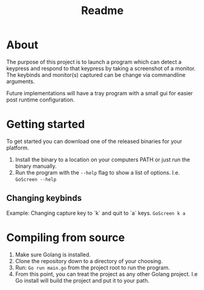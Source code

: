 #+title: Readme


* About
The purpose of this project is to launch a program which can detect a keypress and respond to that keypress by taking a screenshot of a monitor.  The keybinds and monitor(s) captured can be change via commandline arguments.

Future implementations will have a tray program with a small gui for easier post runtime configuration.

* Getting started
To get started you can download one of the released binaries for your platform.

1. Install the binary to a location on your computers PATH or just run the binary manually.
2. Run the program with the ~--help~ flag to show a list of options.  I.e. ~GoScreen --help~
** Changing keybinds
Example: Changing capture key to `k` and quit to `a` keys.
~GoScreen k a~

* Compiling from source
1. Make sure Golang is installed.
2. Clone the repository down to a directory of your choosing.
3. Run: ~Go run main.go~ from the project root to run the program.
4. From this point, you can treat the project as any other Golang project. I.e Go install will build the project and put it to your path.
